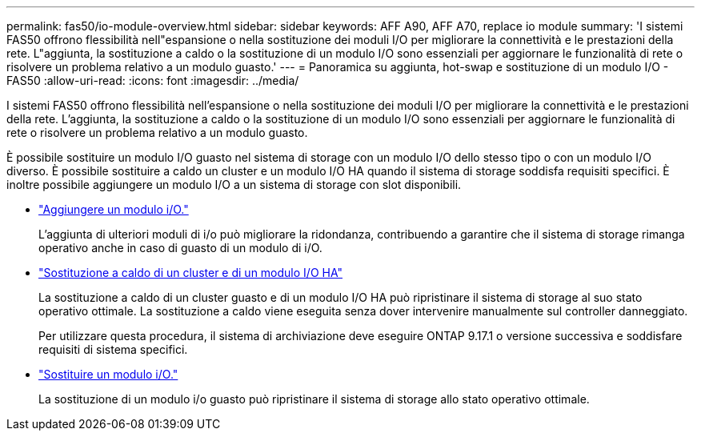 ---
permalink: fas50/io-module-overview.html 
sidebar: sidebar 
keywords: AFF A90, AFF A70, replace io module 
summary: 'I sistemi FAS50 offrono flessibilità nell"espansione o nella sostituzione dei moduli I/O per migliorare la connettività e le prestazioni della rete. L"aggiunta, la sostituzione a caldo o la sostituzione di un modulo I/O sono essenziali per aggiornare le funzionalità di rete o risolvere un problema relativo a un modulo guasto.' 
---
= Panoramica su aggiunta, hot-swap e sostituzione di un modulo I/O - FAS50
:allow-uri-read: 
:icons: font
:imagesdir: ../media/


[role="lead"]
I sistemi FAS50 offrono flessibilità nell'espansione o nella sostituzione dei moduli I/O per migliorare la connettività e le prestazioni della rete. L'aggiunta, la sostituzione a caldo o la sostituzione di un modulo I/O sono essenziali per aggiornare le funzionalità di rete o risolvere un problema relativo a un modulo guasto.

È possibile sostituire un modulo I/O guasto nel sistema di storage con un modulo I/O dello stesso tipo o con un modulo I/O diverso. È possibile sostituire a caldo un cluster e un modulo I/O HA quando il sistema di storage soddisfa requisiti specifici. È inoltre possibile aggiungere un modulo I/O a un sistema di storage con slot disponibili.

* link:io-module-add.html["Aggiungere un modulo i/O."]
+
L'aggiunta di ulteriori moduli di i/o può migliorare la ridondanza, contribuendo a garantire che il sistema di storage rimanga operativo anche in caso di guasto di un modulo di i/O.

* link:io-module-hotswap-ha-slot4.html["Sostituzione a caldo di un cluster e di un modulo I/O HA"]
+
La sostituzione a caldo di un cluster guasto e di un modulo I/O HA può ripristinare il sistema di storage al suo stato operativo ottimale. La sostituzione a caldo viene eseguita senza dover intervenire manualmente sul controller danneggiato.

+
Per utilizzare questa procedura, il sistema di archiviazione deve eseguire ONTAP 9.17.1 o versione successiva e soddisfare requisiti di sistema specifici.

* link:io-module-replace.html["Sostituire un modulo i/O."]
+
La sostituzione di un modulo i/o guasto può ripristinare il sistema di storage allo stato operativo ottimale.


